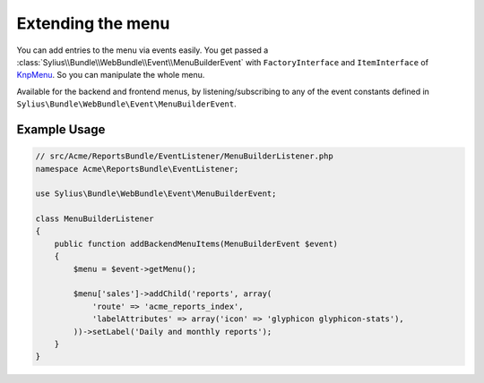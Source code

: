 Extending the menu
==================

You can add entries to the menu via events easily. You get passed a
:class:`Sylius\\Bundle\\WebBundle\\Event\\MenuBuilderEvent` with ``FactoryInterface`` and ``ItemInterface`` of
`KnpMenu`_. So you can manipulate the whole menu.

Available for the backend and frontend menus, by listening/subscribing to any of the event constants defined in ``Sylius\Bundle\WebBundle\Event\MenuBuilderEvent``.

Example Usage
-------------

.. code-block:: php

    // src/Acme/ReportsBundle/EventListener/MenuBuilderListener.php
    namespace Acme\ReportsBundle\EventListener;

    use Sylius\Bundle\WebBundle\Event\MenuBuilderEvent;

    class MenuBuilderListener
    {
        public function addBackendMenuItems(MenuBuilderEvent $event)
        {
            $menu = $event->getMenu();

            $menu['sales']->addChild('reports', array(
                'route' => 'acme_reports_index',
                'labelAttributes' => array('icon' => 'glyphicon glyphicon-stats'),
            ))->setLabel('Daily and monthly reports');
        }
    }

.. configuration-block::

    .. code-block:: yaml

        services:
            acme_reports.menu_builder:
                class: Acme\ReportsBundle\EventListener\MenuBuilderListener
                tags:
                    - { name: kernel.event_listener, event: sylius.menu_builder.backend.main, method: addBackendMenuItems }
                    - { name: kernel.event_listener, event: sylius.menu_builder.backend.sidebar, method: addBackendMenuItems }

    .. code-block:: xml

        <!-- src/Acme/ReportsBundle/Resources/config/services.xml -->
        <?xml version="1.0" encoding="UTF-8" ?>
        <container xmlns="http://symfony.com/schema/dic/services"
            xmlns:xsi="http://www.w3.org/2001/XMLSchema-instance"
            xsi:schemaLocation="http://symfony.com/schema/dic/services http://symfony.com/schema/dic/services/services-1.0.xsd">

            <services>
                <service id="acme_reports.menu_builder" class="Acme\ReportsBundle\EventListener\MenuBuilderListener">
                    <tag name="kernel.event_listener" event="sylius.menu_builder.backend.main" method="addBackendMenuItems" />
                    <tag name="kernel.event_listener" event="sylius.menu_builder.backend.sidebar" method="addBackendMenuItems" />
                </service>
            </services>
        </container>

    .. code-block:: php

        // src/Acme/ReportsBundle/Resources/config/services.php
        use Symfony\Component\DependencyInjection\Definition;

        $definition = new Definition('Acme\ReportsBundle\EventListener\MenuBuilderListener');
        $definition->->addTag('kernel.event_listener', array('event' => 'sylius.menu_builder.backend.main', 'method' => 'addBackendMenuItems'));
        $definition->->addTag('kernel.event_listener', array('event' => 'sylius.menu_builder.backend.sidebar', 'method' => 'addBackendMenuItems'));

        $container->setDefinition('acme_reports.menu_builder', $definition);

.. _KnpMenu: https://github.com/KnpLabs/KnpMenu
